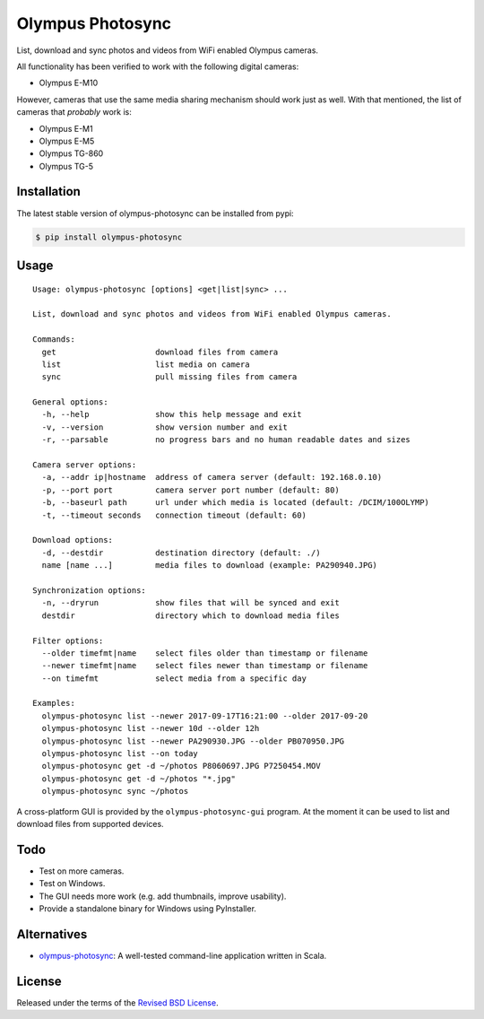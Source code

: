 Olympus Photosync
=================

.. class:: no-web no-pdf

|pypi| |build| |license|

List, download and sync photos and videos from WiFi enabled Olympus cameras.

|Asciinema|

All functionality has been verified to work with the following digital cameras:

- Olympus E-M10

However, cameras that use the same media sharing mechanism should work just
as well. With that mentioned, the list of cameras that *probably* work is:

- Olympus E-M1
- Olympus E-M5
- Olympus TG-860
- Olympus TG-5


Installation
------------

The latest stable version of olympus-photosync can be installed from pypi:

.. code-block:: bash

  $ pip install olympus-photosync


Usage
-----

::

  Usage: olympus-photosync [options] <get|list|sync> ...

  List, download and sync photos and videos from WiFi enabled Olympus cameras.

  Commands:
    get                     download files from camera
    list                    list media on camera
    sync                    pull missing files from camera

  General options:
    -h, --help              show this help message and exit
    -v, --version           show version number and exit
    -r, --parsable          no progress bars and no human readable dates and sizes

  Camera server options:
    -a, --addr ip|hostname  address of camera server (default: 192.168.0.10)
    -p, --port port         camera server port number (default: 80)
    -b, --baseurl path      url under which media is located (default: /DCIM/100OLYMP)
    -t, --timeout seconds   connection timeout (default: 60)

  Download options:
    -d, --destdir           destination directory (default: ./)
    name [name ...]         media files to download (example: PA290940.JPG)

  Synchronization options:
    -n, --dryrun            show files that will be synced and exit
    destdir                 directory which to download media files

  Filter options:
    --older timefmt|name    select files older than timestamp or filename
    --newer timefmt|name    select files newer than timestamp or filename
    --on timefmt            select media from a specific day

  Examples:
    olympus-photosync list --newer 2017-09-17T16:21:00 --older 2017-09-20
    olympus-photosync list --newer 10d --older 12h
    olympus-photosync list --newer PA290930.JPG --older PB070950.JPG
    olympus-photosync list --on today
    olympus-photosync get -d ~/photos P8060697.JPG P7250454.MOV
    olympus-photosync get -d ~/photos "*.jpg"
    olympus-photosync sync ~/photos

A cross-platform GUI is provided by the ``olympus-photosync-gui`` program. At
the moment it can be used to list and download files from supported devices.

.. image:: docs/images/gui-screenshot.png


Todo
----

- Test on more cameras.
- Test on Windows.
- The GUI needs more work (e.g. add thumbnails, improve usability).
- Provide a standalone binary for Windows using PyInstaller.


Alternatives
------------

- `olympus-photosync`_: A well-tested command-line application written in Scala.


License
-------

Released under the terms of the `Revised BSD License`_.


.. |pypi| image:: https://img.shields.io/pypi/v/olympus-photosync.svg?style=flat-square&label=latest%20stable%20version
    :target: https://pypi.python.org/pypi/olympus-photosync
    :alt: Latest version released on PyPi

.. |license| image:: https://img.shields.io/pypi/l/olympus-photosync.svg?style=flat-square&label=license
    :target: https://pypi.python.org/pypi/olympus-photosync
    :alt: BSD 3-Clause

.. |build| image:: https://img.shields.io/travis/gvalkov/olympus-photosync/master.svg?style=flat-square&label=build
    :target: http://travis-ci.org/gvalkov/python-olympus-photosync
    :alt: Build status

.. |Asciinema| image:: https://asciinema.org/a/i1og9KbzvspJsKpO3aOzFhZfA.png
    :target: https://asciinema.org/a/i1og9KbzvspJsKpO3aOzFhZfA?theme=monokai&size=medium&autoplay=1&speed=1.2
    :alt: Asciinema terminal recording

.. _`Revised BSD License`: https://raw.github.com/gvalkov/olympus-photosync/master/LICENSE
.. _`olympus-photosync`:  https://github.com/mauriciojost/olympus-photosync


